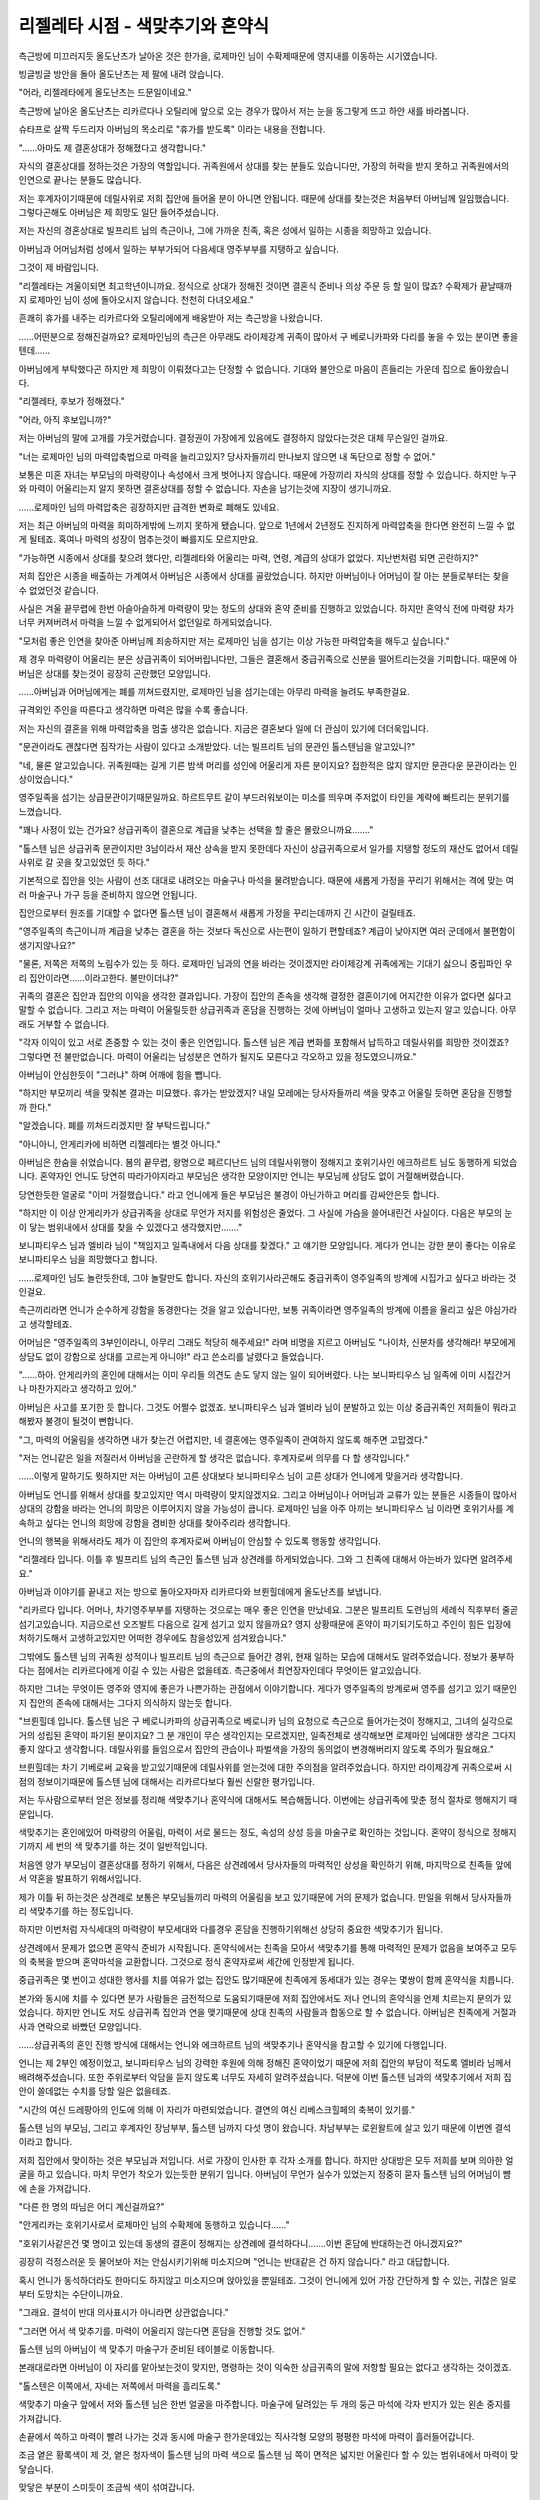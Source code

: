 =================================
리젤레타 시점 - 색맞추기와 혼약식
=================================

.. image:: _static/Book5-Cover.jpg

측근방에 미끄러지듯 올도난츠가 날아온 것은 한가을, 로제마인 님이 수확제때문에 영지내를 이동하는 시기였습니다.

빙글빙글 방안을 돌아 올도난츠는 제 팔에 내려 앉습니다.

"어라, 리젤레타에게 올도난츠는 드문일이네요."

측근방에 날아온 올도난츠는 리카르다나 오틸리에 앞으로 오는 경우가 많아서 저는 눈을 동그랗게 뜨고 하얀 새를 바라봅니다.

슈타프로 살짝 두드리자 아버님의 목소리로 "휴가를 받도록" 이라는 내용을 전합니다.

"......아마도 제 결혼상대가 정해졌다고 생각합니다."

자식의 결혼상대를 정하는것은 가장의 역할입니다. 귀족원에서 상대를 찾는 분들도 있습니다만, 가장의 허락을 받지 못하고 귀족원에서의 인연으로 끝나는 분들도 많습니다.

저는 후계자이기때문에 데릴사위로 저희 집안에 들어올 분이 아니면 안됩니다. 때문에 상대를 찾는것은 처음부터 아버님께 일임했습니다. 그렇다곤해도 아버님은 제 희망도 일단 들어주셨습니다.

저는 자신의 경혼상대로 빌프리트 님의 측근이나, 그에 가까운 친족, 혹은 성에서 일하는 시종을 희망하고 있습니다.

아버님과 어머님처럼 성에서 일하는 부부가되어 다음세대 영주부부를 지탱하고 싶습니다.

그것이 제 바람입니다.

"리젤레타는 겨울이되면 최고학년이니까요. 정식으로 상대가 정해진 것이면 결혼식 준비나 의상 주문 등 할 일이 많죠? 수확제가 끝날때까지 로제마인 님이 성에 돌아오시지 않습니다. 천천히 다녀오세요."

흔쾌히 휴가를 내주는 리카르다와 오틸리에에게 배웅받아 저는 측근방을 나왔습니다.

......어떤분으로 정해진걸까요? 로제마인님의 측근은 아무래도 라이제강계 귀족이 많아서 구 베로니카파와 다리를 놓을 수 있는 분이면 좋을텐데......

아버님에게 부탁했다곤 하지만 제 희망이 이뤄졌다고는 단정할 수 없습니다. 기대와 불안으로 마음이 흔들리는 가운데 집으로 돌아왔습니다.



"리젤레타, 후보가 정해졌다."

"어라, 아직 후보입니까?"

저는 아버님의 말에 고개를 갸웃거렸습니다. 결정권이 가장에게 있음에도 결정하지 않았다는것은 대체 무슨일인 걸까요.

"너는 로제마인 님의 마력압축법으로 마력을 늘리고있지? 당사자들끼리 만나보지 않으면 내 독단으로 정할 수 없어."

보통은 미혼 자녀는 부모님의 마력량이나 속성에서 크게 벗어나지 않습니다. 때문에 가장끼리 자식의 상대를 정할 수 있습니다. 하지만 누구와 마력이 어울리는지 알지 못하면 결혼상대를 정할 수 없습니다. 자손을 남기는것에 지장이 생기니까요.

......로제마인 님의 마력압축은 굉장하지만 급격한 변화로 폐해도 있네요.

저는 최근 아버님의 마력을 희미하게밖에 느끼지 못하게 됐습니다. 앞으로 1년에서 2년정도 진지하게 마력압축을 한다면 완전히 느낄 수 없게 될테죠. 혹여나 마력의 성장이 멈추는것이 빠를지도 모르지만요.

"가능하면 시종에서 상대를 찾으려 했다만, 리젤레타와 어울리는 마력, 연령, 계급의 상대가 없었다. 지난번처럼 되면 곤란하지?"

저희 집안은 시종을 배출하는 가계여서 아버님은 시종에서 상대를 골랐었습니다. 하지만 아버님이나 어머님이 잘 아는 분들로부터는 찾을 수 없었던것 같습니다.

사실은 겨울 끝무렵에 한번 아슬아슬하게 마력량이 맞는 정도의 상대와 혼약 준비를 진행하고 있었습니다. 하지만 혼약식 전에 마력량 차가 너무 커져버려서 마력을 느낄 수 없게되어서 없던일로 하게되었습니다.

"모처럼 좋은 인연을 찾아준 아버님께 죄송하지만 저는 로제마인 님을 섬기는 이상 가능한 마력압축을 해두고 싶습니다."

제 경우 마력량이 어울리는 분은 상급귀족이 되어버립니다만, 그들은 결혼해서 중급귀족으로 신분을 떨어트리는것을 기피합니다. 때문에 아버님은 상대를 찾는것이 굉장히 곤란했던 모양입니다.

......아버님과 어머님에게는 폐를 끼쳐드렸지만, 로제마인 님을 섬기는데는 아무리 마력을 늘려도 부족한걸요.

규격외인 주인을 따른다고 생각하면 마력은 많을 수록 좋습니다.

저는 자신의 결혼을 위해 마력압축을 멈출 생각은 없습니다. 지금은 결혼보다 일에 더 관심이 있기에 더더욱입니다.

"문관이라도 괜찮다면 짐작가는 사람이 있다고 소개받았다. 너는 빌프리트 님의 문관인 톨스텐님을 알고있니?"

"네, 물론 알고있습니다. 귀족원때는 길게 기른 밤색 머리를 성인에 어울리게 자른 분이지요? 접한적은 많지 않지만 문관다운 문관이라는 인상이었습니다."

영주일족을 섬기는 상급문관이기때문일까요. 하르트무트 같이 부드러워보이는 미소를 띄우며 주저없이 타인을 계략에 빠트리는 분위기를 느꼈습니다.

"꽤나 사정이 있는 건가요? 상급귀족이 결혼으로 계급을 낮추는 선택을 할 줄은 몰랐으니까요......."

"톨스텐 님은 상급귀족 문관이지만 3남이라서 재산 상속을 받지 못한데다 자신이 상급귀족으로서 일가를 지탱할 정도의 재산도 없어서 데릴사위로 갈 곳을 찾고있었던 듯 하다."

기본적으로 집안을 잇는 사람이 선조 대대로 내려오는 마술구나 마석을 물려받습니다. 때문에 새롭게 가정을 꾸리기 위해서는 격에 맞는 여러 마술구나 가구 등을 준비하지 않으면 안됩니다.

집안으로부터 원조를 기대할 수 없다면 톨스텐 님이 결혼해서 새롭게 가정을 꾸리는데까지 긴 시간이 걸릴테죠.

"영주일족의 측근이니까 계급을 낮추는 결혼을 하는 것보다 독신으로 사는편이 일하기 편할테죠? 계급이 낮아지면 여러 군데에서 불편함이 생기지않나요?"

"물론, 저쪽은 저쪽의 노림수가 있는 듯 하다. 로제마인 님과의 연을 바라는 것이겠지만 라이제강계 귀족에게는 기대기 싫으니 중립파인 우리 집안이라면......이라고한다. 불만이더냐?"

귀족의 결혼은 집안과 집안의 이익을 생각한 결과입니다. 가장이 집안의 존속을 생각해 결정한 결혼이기에 어지간한 이유가 없다면 싫다고 말할 수 없습니다. 그리고 저는 마력이 어울릴듯한 상급귀족과 혼담을 진행하는 것에 아버님이 얼마나 고생하고 있는지 알고 있습니다. 아무래도 거부할 수 없습니다.

"각자 이익이 있고 서로 존중할 수 있는 것이 좋은 인연입니다. 톨스텐 님은 계급 변화를 포함해서 납득하고 데릴사위를 희망한 것이겠죠? 그렇다면 전 불만없습니다. 마력이 어울리는 남성분은 연하가 될지도 모른다고 각오하고 있을 정도였으니까요."

아버님이 안심한듯이 "그러냐" 하며 어깨에 힘을 뺍니다.

"하지만 부모끼리 색을 맞춰본 결과는 미묘했다. 휴가는 받았겠지? 내일 모레에는 당사자들까리 색을 맞추고 어울릴 듯하면 혼담을 진행할까 한다."

"알겠습니다. 폐를 끼쳐드리겠지만 잘 부탁드립니다."

"아니아니, 안게리카에 비하면 리젤레타는 별것 아니다."

아버님은 한숨을 쉬었습니다. 봄의 끝무렵, 왕명으로 페르디난드 님의 데릴사위행이 정해지고 호위기사인 에크하르트 님도 동행하게 되었습니다. 혼약자인 언니도 당연히 따라가야지라고 부모님은 생각한 모양이지만 언니는 부모님께 상담도 없이 거절해버렸습니다.

당연한듯한 얼굴로 "이미 거절했습니다." 라고 언니에게 들은 부모님은 불경이 아닌가하고 머리를 감싸안은듯 합니다.

"하지만 이 이상 안게리카가 상급귀족을 상대로 무언가 저지를 위험성은 줄었다. 그 사실에 가슴을 쓸어내린건 사실이다. 다음은 부모의 눈이 닿는 범위내에서 상대를 찾을 수 있겠다고 생각했지만......."

보니파티우스 님과 엘비라 님이 "책임지고 일족내에서 다음 상대를 찾겠다." 고 얘기한 모양입니다. 게다가 언니는 강한 분이 좋다는 이유로 보니파티우스 님을 희망했다고 합니다.

......로제마인 님도 놀란듯한데, 그야 놀랄만도 합니다. 자신의 호위기사라곤해도 중급귀족이 영주일족의 방계에 시집가고 싶다고 바라는 것인걸요.

측근끼리라면 언니가 순수하게 강함을 동경한다는 것을 알고 있습니다만, 보통 귀족이라면 영주일족의 방계에 이름을 올리고 싶은 야심가라고 생각할테죠.

어머님은 "영주일족의 3부인이라니, 아무리 그래도 적당히 해주세요!" 라며 비명을 지르고 아버님도 "나이차, 신분차를 생각해라! 부모에게 상담도 없이 강함으로 상대를 고르는게 아니야!" 라고 쓴소리를 날렸다고 들었습니다.

"......하아. 안게리카의 혼인에 대해서는 이미 우리들 의견도 손도 닿지 않는 일이 되어버렸다. 나는 보니파티우스 님 일족에 이미 시집간거나 마찬가지라고 생각하고 있어."

아버님은 사고를 포기한 듯 합니다. 그것도 어쩔수 없겠죠. 보니파티우스 님과 엘비라 님이 분발하고 있는 이상 중급귀족인 저희들이 뭐라고 해봤자 불경이 될것이 뻔합니다.

"그, 마력의 어울림을 생각하면 내가 찾는건 어렵지만, 네 결혼에는 영주일족이 관여하지 않도록 해주면 고맙겠다."

"저는 언니같은 일을 저질러서 아버님을 곤란하게 할 생각은 없습니다. 후계자로써 의무를 다 할 생각입니다."

......이렇게 말하기도 뭣하지만 저는 아버님이 고른 상대보다 보니파티우스 님이 고른 상대가 언니에게 맞을거라 생각합니다.

아버님도 언니를 위해서 상대를 찾고있지만 역시 마력량이 맞지않겠지요. 그리고 아버님이나 어머님과 교류가 있는 분들은 시종들이 많아서 상대의 강함을 바라는 언니의 희망은 이루어지지 않을 가능성이 큽니다. 로제마인 님을 아주 아끼는 보니파티우스 님 이라면 호위기사를 계속하고 싶다는 언니의 희망에 강함을 겸비한 상대를 찾아주리라 생각합니다.

언니의 행복을 위해서라도 제가 이 집안의 후계자로써 아버님이 안심할 수 있도록 행동할 생각입니다.



"리젤레타 입니다. 이틀 후 빌프리트 님의 측근인 톨스텐 님과 상견례를 하게되었습니다. 그와 그 친족에 대해서 아는바가 있다면 알려주세요."

아버님과 이야기를 끝내고 저는 방으로 돌아오자마자 리카르다와 브륀힐데에게 올도난츠를 보냅니다.

"리카르다 입니다. 어머나, 차기영주부부를 지탱하는 것으로는 매우 좋은 인연을 만났네요. 그분은 빌프리트 도련님의 세례식 직후부터 줄곧 섬기고있습니다. 지금으로선 오즈발트 다음으로 길게 섬기고 있지 않을까요? 영지 상황때문에 혼약이 파기되기도하고 주인이 힘든 입장에 처하기도해서 고생하고있지만 어떠한 경우에도 참을성있게 섬겨왔습니다."

그밖에도 톨스텐 님의 귀족원 성적이나 빌프리트 님의 측근으로 들어간 경위, 현재 일하는 모습에 대해서도 알려주었습니다. 정보가 풍부하다는 점에서는 리카르다에게 이길 수 있는 사람은 없을테죠. 측근중에서 최연장자인데다 무엇이든 알고있습니다.

하지만 그녀는 무엇이든 영주와 영지에 좋은가 나쁜가하는 관점에서 이야기합니다. 게다가 영주일족의 방계로써 영주를 섬기고 있기 때문인지 집안의 존속에 대해서는 그다지 의식하지 않는듯 합니다.

"브륀힐데 입니다. 톨스텐 님은 구 베로니카파의 상급귀족으로 베로니카 님의 요청으로 측근으로 들어가는것이 정해지고, 그녀의 실각으로 거의 성립된 혼약이 파기된 분이지요? 그 분 개인이 무슨 생각인지는 모르겠지만, 일족전체로 생각해보면 로제마인 님에대한 생각은 그다지 좋지 않다고 생각합니다. 데릴사위를 들임으로서 집안의 관습이나 파벌색을 가장의 동의없이 변경해버리지 않도록 주의가 필요해요."

브륀힐데는 차기 기베로써 교육을 받고있기때문에 데릴사위를 얻는것에 대한 주의점을 알려주었습니다. 하지만 라이제강계 귀족으로써 시점의 정보이기때문에 톨스텐 님에 대해서는 리카르다보다 훨씬 신랄한 평가입니다.

저는 두사람으로부터 얻은 정보를 정리해 색맞추기나 혼약식에 대해서도 복습해둡니다. 이번에는 상급귀족에 맞춘 정식 절차로 행해지기 때문입니다.

색맞추기는 혼인에있어 마력량의 어울림, 마력이 서로 물드는 정도, 속성의 상성 등을 마술구로 확인하는 것입니다. 혼약이 정식으로 정해지기까지 세 번의 색 맞추기를 하는 것이 일반적입니다.

처음엔 양가 부모님이 결혼상대를 정하기 위해서, 다음은 상견례에서 당사자들의 마력적인 상성을 확인하기 위해, 마지막으로 친족들 앞에서 약혼을 발표하기 위해서입니다.

제가 이틀 뒤 하는것은 상견례로 보통은 부모님들끼리 마력의 어울림을 보고 있기때문에 거의 문제가 없습니다. 만일을 위해서 당사자들까리 색맞추기를 하는 정도입니다.

하지만 이번처럼 자식세대의 마력량이 부모세대와 다를경우 혼담을 진행하기위해선 상당히 중요한 색맞추기가 됩니다.

상견례에서 문제가 없으면 혼약식 준비가 시작됩니다. 혼약식에서는 친족을 모아서 색맞추기를 통해 마력적인 문제가 없음을 보여주고 모두의 축복을 받으며 혼약마석을 교환합니다. 그것으로 정식 혼약자로써 세간에 인정받게 됩니다.

중급귀족은 몇 번이고 성대한 행사를 치를 여유가 없는 집안도 많기때문에 친족에게 동세대가 있는 경우는 몇쌍이 함께 혼약식을 치릅니다.

본가와 동시에 치를 수 있다면 분가 사람들은 금전적으로 도움되기때문에 저희 집안에서도 저나 언니의 혼약식을 언제 치르는지 문의가 있었습니다. 하지만 언니도 저도 상급귀족 집안과 연을 맺기때문에 상대 친족의 사람들과 합동으로 할 수 없습니다. 아버님은 친족에게 거절과 사과 연락으로 바빴던 모양입니다.

......상급귀족의 혼인 진행 방식에 대해서는 언니와 에크하르트 님의 색맞추기나 혼약식을 참고할 수 있기에 다행입니다.

언니는 제 2부인 예정이었고, 보니파티우스 님의 강력한 후원에 의해 정해진 혼약이었기 때문에 저희 집안의 부담이 적도록 엘비라 님께서 배려해주셨습니다. 또한 주위로부터 악담을 듣지 않도록 너무도 자세히 알려주셨습니다. 덕분에 이번 톨스텐 님과의 색맞추기에서 저희 집안이 쓸데없는 수치를 당할 일은 없을테죠.



"시간의 여신 드레팡아의 인도에 의해 이 자리가 마련되었습니다. 결연의 여신 리베스크힐페의 축복이 있기를."

톨스텐 님의 부모님, 그리고 후계자인 장남부부, 톨스텐 님까지 다섯 명이 왔습니다. 차남부부는 로윈왈트에 살고 있기 때문에 이번엔 결석이라고 합니다.

저희 집안에서 맞이하는 것은 부모님과 저입니다. 서로 가장이 인사한 후 각자 소개를 합니다. 하지만 상대방은 모두 저희를 보며 의아한 얼굴을 하고 있습니다. 마치 무언가 착오가 있는듯한 분위기 입니다. 아버님이 무언가 실수가 있었는지 정중히 묻자 톨스텐 님의 어머님이 뺨에 손을 가져갑니다.

"다른 한 명의 따님은 어디 계신걸까요?"

"안게리카는 호위기사로서 로제마인 님의 수확제에 동행하고 있습니다......"

"호위기사같은건 몇 명이고 있는데 동생의 결혼이 정해지는 상견례에 결석하다니.......이번 혼담에 반대하는건 아니겠지요?"

.. image:: _static/리젤레타시점,색맞추기와혼약식.png

굉장히 걱정스러운 듯 물어보아 저는 안심시키기위해 미소지으며 "언니는 반대같은 건 하지 않습니다." 라고 대답합니다.

혹시 언니가 동석하더라도 한마디도 하지않고 미소지으며 앉아있을 뿐일테죠. 그것이 언니에게 있어 가장 간단하게 할 수 있는, 귀찮은 일로부터 도망치는 수단이니까요.

"그래요. 결석이 반대 의사표시가 아니라면 상관없습니다."

"그러면 어서 색 맞추기를. 마력이 어울리지 않는다면 혼담을 진행할 것도 없어."

톨스텐 님의 아버님이 색 맞추기 마술구가 준비된 테이블로 이동합니다.

본래대로라면 아버님이 이 자리를 맡아보는것이 맞지만, 명령하는 것이 익숙한 상급귀족의 말에 저항할 필요는 없다고 생각하는 것이겠죠.

"톨스텐은 이쪽에서, 자네는 저쪽에서 마력을 흘리도록."

색맞추기 마술구 앞에서 저와 톨스텐 님은 한번 얼굴을 마주합니다. 마술구에 달려있는 두 개의 둥근 마석에 각자 반지가 있는 왼손 중지를 가져갑니다.

손끝에서 쓱하고 마력이 빨려 나가는 것과 동시에 마술구 한가운데있는 직사각형 모양의 평평한 마석에 마력이 흘러들어갑니다.

조금 옅은 황록색이 제 것, 옅은 청자색이 톨스텐 님의 마력 색으로 톨스텐 님 쪽이 면적은 넓지만 어울린다 할 수 있는 범위내에서 마력이 맞닿습니다.

맞닿은 부분이 스미듯이 조금씩 색이 섞여갑니다.

"오호.......정말로 양친에 비해 마력이 많군."

아버님들이 마술구의 반응을 보고있는 사이에 손끝에 작은 마력의 반발이 있었습니다. 이 이상은 마력을 주입할 필요가 없는 것이겠죠. 저와 톨스텐 님은 손을 뗐습니다.

"흠. 색의 섞임도 특별히 문제는 없군. 그렇다면 나머지는 당사자들끼리 이야기해 정하도록. 톨스텐은 결혼하면 계급이 낮아지니까 말이야."

톨스텐 님의 아버님은 아들의 어깨를 가볍게 두드리고 다른 테이블로 이동하라고 말했습니다. 톨스텐 님은 시종이 차를 준비하는 모습을 보며 도청방지 마술구를 건냈습니다.

"서로 주인에 대해 이야기가 나올 가능성이 있으니까요......."

저희들이 결혼에 대해 이야기하는 이상 각자의 업무를 화제로 삼지 않을리 없습니다. 저는 끄덕이며 노란색 마석을 손에 쥡니다.

"차기 영주부부를 섬길 수 있도록 빌프리트 님의 측근이나 성의 시종을 희망했다고 들었습니다만......."

"네. 그렇기에 저는 톨스텐 님이 상대라면 희망이 이루어집니다. 톨스텐 님은 결혼상대에 대해 희망같은 건 있습니까? 그게 톨스텐 님의 아버님이 말했듯이 계급이 낮아지는 건 복잡한 일일테죠?"

제가 결혼을 통해 톨스텐 님의 가족이 기대하는 것을 묻자 그는 조금 생각하듯이 시선이 흔들립니다.

"대체로 희망한대로 입니다. ......얼마나 당신이 저에대한 정보를 가지고 있는지는 모르지만, 저는 에렌페스트나 주인의 입장변화에 줄곧 휘둘려 왔습니다. 빌프리트 님의 세례식 준비가 시작될 무렵, 당시 귀족원 5학년 이었던 저는 측근으로 들어오도록 베로니카 님께 명령 받았습니다. 가족은 양손을 들어올리며 기뻐했습니다. 하지만, 빌프리트 님의 세례식으로부터 계절이 바뀌기도 전에 베로니카 님이 실각하고 혼약은 정리도 되기전에 없던 일이 되버렸습니다."

그 뒤는 빌프리트 님의 교육부족 문제, 흰탑 사건에 의한 폐적미수.......톨스텐 님은 꽤나 고생했다고 이야기합니다.

"가족은 로제마인 님에 대해 어떻게 생각하나요? 베로니카 님의 실각에 관여한 것때문에 받아들일 수 없다는 귀족도 많다고 들었습니다."

"로제마인 님이 빌프리트 님을 구제한 것으로 저도 구원받았습니다. 아니었다면 제 집안도 피해를 받았을 겁니다. 로제마인 님에게는 감사하고 있습니다."

로제마인 님에게 감사한 마음이 있는 빌프리트 님의 측근이라면 업무상으로도 잘 해나갈 수 있을테죠. 자신의 희망이 이루어진 것 같아 저는 굉징히 기뻐졌습니다.

"아아, 로제마인 님에게도 감사하고 있지만, 결혼을 결정한 것은 당신의 평판입니다. 상견례를 한다고 친구들에게 이야기하니 부러움을 샀습니다."

상급귀족인 톨스텐 님의 친구들이 부러워할 요소가 저에게 있는걸까요. "시집온다면 환영하겠지만, 데릴사위로 계급이 내려가는건......." 라고 이야기하는 경우가 많아서 어쩐지 이상한 느낌입니다.

"제게 불만은 없습니다. 이 혼인을 진행할까 말까는 톨스텐 님의 마음에 맡기겠습니다. 부디 결연의 여신이 손에 든 실이 별의 신에게 넘겨지기를."

"저도 결연의 여신이 손에 든 실이 별의 신에게 넘어가길 바라고 있습니다."

당사자인 저희들이 결혼을 희망한 것으로 혼담을 진행하게되어 혼약식을 겨울의 끝무렵에 치르게 되었습니다.

"가능하다면 겨울 시작무렵에 혼약식을 치르고 마석 교환을 하고싶지만, 역시 준비 시간이 모자라겠죠. 먼저 혼약마석만이라도 건네도 괜찮을까요?"

"꽤나 서두르네요. 무언가 이유라도 있나요?"

"졸업식 에스코트 전에 혼약마석을 건네고 싶다고 생각한 것은 이유가 되지않을까요?"

쓴웃음을 지으며 이야기하는 톨스텐 님의 말에 저는 눈을 동그랗게 뜹니다.

"혼약마석을 지니지않은 여성에게는 타령의 학생이 말을 걸어 오겠죠? 제가 귀족원을 졸업한 이상 걱정입니다. 먼저 혼약마석을 건네고 싶다고 생각할 정도로......"

최고학년이되어 혼약마석을 지니지 않는 사람은 에스코트 상대가 정해지지 않았다고 선전하는 것이나 마찬가지입니다.

이성으로부터 요청도 늘테죠. 저는 로제마인 님의 시종으로서 업무를 우선하고 싶기에 요청은 기본적으로 거절하고 있습니다.

하지만 혼약마석이 있다면 처음부터 다가오지 않습니다. 톨스텐 님의 마음 씀씀이에 저는 천천히 가슴 한 켠이 따뜻해지는 듯한 기분이 됩니다.

"아버님, 먼저 혼약마석을 받아도 괜찮을까요?"

저의 에스코트로 톨스텐 님이 귀족원을 방문해 로제마인 님에게 기숙사에서 인사할 적에 정식 혼약자라고 그저 구두약속만으로는 주변의 시선이나 소개 방법이 달라집니다. 하지만 혼약마석이 있다면 혼약자라고 소개할 수 있습니다.

"그건 톨스텐 님과 네가 정하도록. 나도 졸업식에서 에스코트한다면 혼약마석이 있는 편이 모양새가 좋다고 생각한다만, 마석을 준비하는건 두 사람 이니까."




페르디난드 님의 급한 출발, 마티아스의 밀고에 따른 숙청 앞당김, 구 베로니카파의 와해.......

겨울의 끝나고 상견례때와는 크게 영지 상황이 달라진 가운데 저와 톨스텐 님의 혼약식이 치뤄졌습니다.

상견례와 같이 혼약식에서도 색맞추기를 합니다. 친족 앞에서 색맞추기 마술구에 두 사람이 마력을 흘려보내고 아버님이 마술구를 높이 들어올리자 마력에 문제가 없음을 확인한 친족이 슈타프를 빛내며 축복해줍니다.

그다음엔 혼약마석 교환입니다. "함께 다음 세대를 지탱해 나갑시다." 라고 새긴 제 마석과 "나의 어둠을 거둬준 빛의 여신에게" 라고 새겨진 톨스텐 님의 마석을 교환합니다.

......이걸로 정식 혼약자이네요.

마석 교환을 끝내고 둘이서 각자의 친족에게 인사 다닙니다.

"어머나 리젤레타 님. 멋진 인연을 얻었네요. 상급귀족과 인연을 얻다니 저도 친족으로서 기쁘답니다."

"라이제강계 귀족과 연을 얻기 어려운 와중에 리젤레타 님과 안게리카 님을 통해 영주일족과 연이 생기다니......감사할 일입니다."

"하급귀족 측근도 보호하는 로제마인 님이라면 자신의 친족과 강하게 맺어진 안게리카 님을 기대면 힘써 주실테죠. 이걸로 일족도 안녕하겠죠."

상급귀족과 연을 얻는 것을 기뻐하는 제 일족과, 로제마인 님이나 보니파티우스 님같은 영주일족과의 관계의 깊이를 떠보는 톨스텐 님의 일족.

웃는 얼굴로 인사를 하고있지만, 말을 건넬 때마다 마음에 무거운 것이 쌓이는 기분입니다.

......혼인은 집안과 집안의 계약이니까 각자의 사정이나 꿍꿍이가 있는건 당연하지만.......

톨스텐 님의 일족이 그의 계급을 낮추는 혼담에 긍정적인 것은 언니가 보니파티우스 님의 마음에 들었고, 보니파티우스 님이나 로제마인 님과의 인연을 넘어다봤기 때문 인듯합니다.

혼약한 저희들이나 가장인 아버님보다 언니에게 인사를 우선하는 분들이 많아서 저나 저희 집안에게는 가치가 없다고 하는 것같아 실망스런 기분이 되었습니다.

......장래적으로는 이 두 친족을 저희들이 한데 모아가지 않으면 안되겠죠.

후 하고 가볍게 한숨을 쉴때 "리젤레타" 하고 언니가 손짓하는 것이 보입니다. 언니는 조금이라도 친분을 쌓으려는 톨스텐 님의 친족에게 둘러쌓여 있었습니다만, 그곳에서 빠져나온 모양입니다.

"죄송합니다 톨스텐 님. 잠시 언니와......."

"인사도 일단 끝났습니다. 언니와 느긋하게 있어도 괜찮아요."

흔쾌히 보내주는 것에 감사를 표하고 저는 언니에게 갑니다. 언니는 저를 데리고 사람이 적은 곳으로 향했습니다.

"언니도 지쳤지요? 죄송합니다. 전 톨스텐 님의 가족이 이렇게나 보니파티우스 님의 애제자를 눈여겨보고 있는지 생각도 못하고......"

"전 괜찮아요. 처음부터 사람들의 이야기를 들을 생각조차 없었으니까요."

생글생글 미소지으며 있었을 뿐 얼굴도 이름도 기억하지 않았다고 잘라말하는 언니는 너무나도 평상시와 다를 바 없습니다.

저 자신만 겉돈 것 같은 기분이되어 전 눈부신 것을 보듯이 언니를 바라봅니다. 언니는 그런 저를 보며 살짝 눈썹을 찌푸립니다.

"리젤레타, 혹시 무언가 위험한 일이 있으면 말해주세요. 전 베어버리는 것 정도는 할 수 있습니다."

"언니도 참.......갑지가 무슨 말을 하는건가요?"

결혼식이라는 경사스런 장소에서 꺼낸 말로는 매우 위험합니다. 제가 눈을 크게뜨자 언니는 천천히 할말을 찾듯이 생각한 뒤에 입을 열었습니다.

"......제가 부족한 탓에 리젤레타가 후계자가 되지않았나요. 그게 무거운 짐이라는 것 정도는 알고 있습니다."

"언니가 부족하다니 그런......"

확실히 언니는 집안의 후계자로서 시종이 되지 못했고 강의는 어려워 합니다. 하지만 자신에게 맞는 기사를 선택할 수 있었고 거기서 보니파티우스 님의 애제자가되어 로제마인 님을 성심성의껏 섬기고 있습니다.

"오늘 손님들의 태반이 언니에게 향한 것을 생각해봐도 부족하지 않습니다. 오히려 언니 덕에 제가 혼약자를 얻을 수 있......"

"복잡한 뒷사정은 아무래도 좋습니다. 그저 분위기가 아무래도 좋지않다는건 알았습니다. 그러니까 저는 로제마인 님 다음으로 리젤레타를 지키겠습니다."

굳센 표정이 된 언니가 한손을 허리에 대고, 다른 한손은 자신의 가슴에 올리며 가슴을 폅니다.

"전 리젤레타의 언니니까요."

너무나도 익숙한 동작과 대사입니다.

"언니도 참, 로제마인 님의 흉내인가요?"

"언니는 동생을 위해서 힘내는 거라고 로제마인 님이 말했습니다."

샤를로테 님에게 멋진 모습을 보여주고 싶어서 힘내는 주인의 모습에 언니도 무언가 생각한 바가 있던 걸테죠. 그렇더라도 갑자기 "베어버리는 것 정도는 할 수 있습니다." 라고 들으면 놀랍니다.

......로제마인 님을 흉내낸 것일텐데 어째서 위험한 방향으로 가는건가요?

그래도 진지한 표정으로 말하는 언니가 저를 걱정해주는 것이라는걸 알 수 있습니다. 왠지 우울한 기분이 날아가고 부끄러운 기분이 되었습니다.

"호위기사인 언니가 지켜준다면 저는 무서운 것따위 없겠네요."

제가 무심결에 웃으며 말하자 언니도 기쁜 듯한 미소로 보답합니다.



봄의 끝무렵에는 또 다시 상황이 변하리라고 예상조차 하지 못한 겨울의 끝에 저와 톨스텐 님의 혼약이 성립되었습니다.
